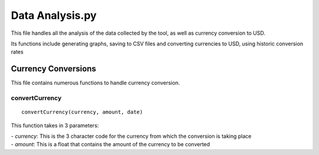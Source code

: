 Data Analysis.py
==============================

This file handles all the analysis of the data collected by the tool, as well as currency conversion to USD.

Its functions include generating graphs, saving to CSV files and converting currencies to USD, using historic conversion rates

Currency Conversions
^^^^^^^^^^^^^^^^^^^^^^^^^^^

This file contains numerous functions to handle currency conversion.

convertCurrency
-----------------
::

    convertCurrency(currency, amount, date)

This function takes in 3 parameters:

| - *currency*: This is the 3 character code for the currency from which the conversion is taking place

| - *amount*: This is a float that contains the amount of the currency to be converted